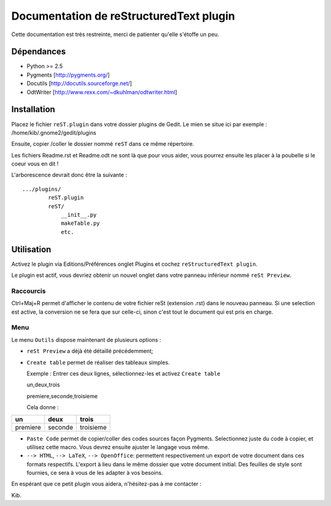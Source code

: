 Documentation de reStructuredText plugin
========================================

Cette documentation est très restreinte, merci de patienter qu'elle s'étoffe 
un peu.

Dépendances
------------

- Python >= 2.5
- Pygments [http://pygments.org/]
- Docutils [http://docutils.sourceforge.net/]
- OdtWriter [http://www.rexx.com/~dkuhlman/odtwriter.html]

Installation
------------

Placez le fichier ``reST.plugin`` dans votre dossier plugins de Gedit.
Le mien se situe ici par exemple :
/home/kib/.gnome2/gedit/plugins

Ensuite, copier /coller le dossier nommé ``reST`` dans ce même 
répertoire.

Les fichiers Readme.rst et Readme.odt ne sont là que pour vous aider, vous 
pourrez ensuite les placer à la poubelle si le coeur vous en dit !

L'arborescence devrait donc être la suivante : ::

    .../plugins/
            reST.plugin
            reST/
                __init__.py
                makeTable.py
                etc.

Utilisation
-----------

Activez le plugin via Editions/Préférences onglet Plugins et cochez 
``reStructuredText plugin``.

Le plugin est actif, vous devriez obtenir un nouvel onglet dans votre panneau 
inférieur nommé ``reSt Preview``.

Raccourcis
##########

Ctrl+Maj+R permet d'afficher le contenu de votre fichier reSt (extension .rst) 
dans le nouveau panneau. Si une selection est active, la conversion ne se fera
que sur celle-ci, sinon c'est tout le document qui est pris en charge.

Menu
####

Le menu ``Outils`` dispose maintenant de plusieurs options :

- ``reSt Preview`` a déjà été détaillé précédemment;
- ``Create table`` permet de réaliser des tableaux simples.

  Exemple : Entrer ces deux lignes, sélectionnez-les et activez ``Create table``
  
  un,deux,trois
  
  premiere,seconde,troisieme
  
  Cela donne :

============  ===========  =============
 un           deux         trois    
============  ===========  =============
premiere      seconde      troisieme  
============  ===========  =============

- ``Paste Code`` permet de copier/coller des codes sources façon Pygments.
  Selectionnez juste du code à copier, et utilisez cette macro. Vous devrez 
  ensuite ajuster le langage vous même.

- ``--> HTML``, ``--> LaTeX``, ``--> OpenOffice``: permettent respectivement
  un export de votre document dans ces formats respectifs. L'export à lieu 
  dans le même dossier que votre document initial. Des feuilles de style sont
  fournies, ce sera à vous de les adapter à vos besoins.

En espérant que ce petit plugin vous aidera, n'hésitez-pas à me contacter :

Kib.

